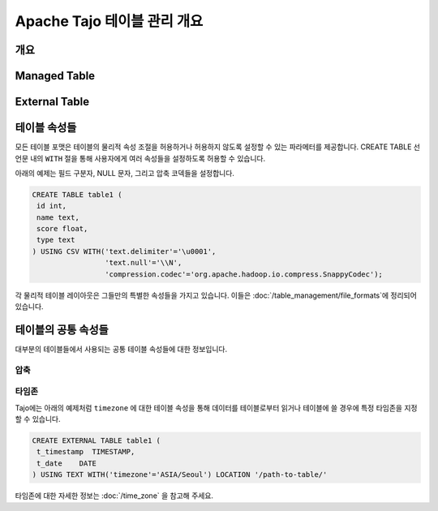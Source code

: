*************************************
Apache Tajo 테이블 관리 개요
*************************************

개요
================

Managed Table
================

.. todo::

External Table
================

.. todo::

테이블 속성들
================
모든 테이블 포맷은 테이블의 물리적 속성 조절을 허용하거나 허용하지 않도록 설정할 수 있는 파라메터를 제공합니다.
CREATE TABLE 선언문 내의 ``WITH`` 절을 통해 사용자에게 여러 속성들을 설정하도록 허용할 수 있습니다.

아래의 예제는 필드 구분자, NULL 문자, 그리고 압축 코덱들을 설정합니다.

.. code-block:: sql

 CREATE TABLE table1 (
  id int,
  name text,
  score float,
  type text
 ) USING CSV WITH('text.delimiter'='\u0001',
                  'text.null'='\\N',
                  'compression.codec'='org.apache.hadoop.io.compress.SnappyCodec');

각 물리적 테이블 레이아웃은 그들만의 특별한 속성들을 가지고 있습니다. 이들은  :doc:`/table_management/file_formats`에 정리되어 있습니다.

테이블의 공통 속성들
=======================

대부분의 테이블들에서 사용되는 공통 테이블 속성들에 대한 정보입니다.

압축
-----------
.. todo::

타임존
---------

Tajo에는 아래의 예제처럼 ``timezone`` 에 대한 테이블 속성을 통해 
데이터를 테이블로부터 읽거나 테이블에 쓸 경우에 특정 타임존을 지정할 수 있습니다. 

.. code-block:: sql

   CREATE EXTERNAL TABLE table1 (
    t_timestamp  TIMESTAMP,
    t_date    DATE
   ) USING TEXT WITH('timezone'='ASIA/Seoul') LOCATION '/path-to-table/'
 
타임존에 대한 자세한 정보는 :doc:`/time_zone` 을 참고해 주세요.
